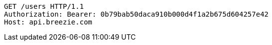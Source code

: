[source,http,options="nowrap"]
----
GET /users HTTP/1.1
Authorization: Bearer: 0b79bab50daca910b000d4f1a2b675d604257e42
Host: api.breezie.com

----